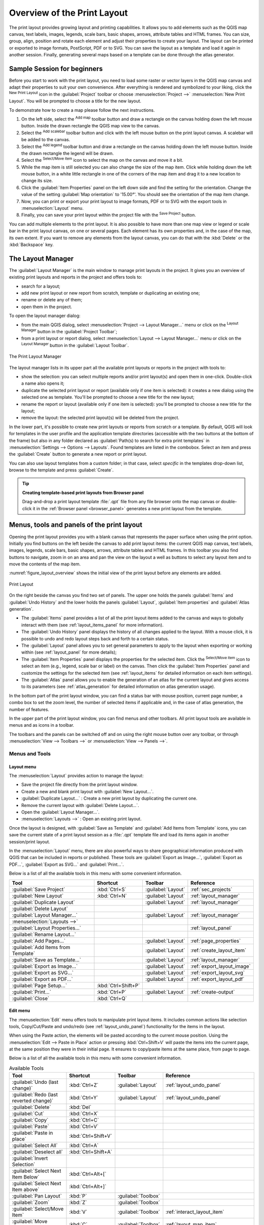 .. _overview_layout:

******************************
 Overview of the Print Layout
******************************

.. only:: html

   .. contents::
      :local:

The print layout provides growing layout and printing capabilities. It allows
you to add elements such as the QGIS map canvas, text labels, images, legends,
scale bars, basic shapes, arrows, attribute tables and HTML frames. You can size,
group, align, position and rotate each element and adjust their properties to
create your layout. The layout can be printed or exported to image formats,
PostScript, PDF or to SVG.
You can save the layout as a template and load it again in another session.
Finally, generating several maps based on a template can be done through the atlas generator.


.. index:: Layout template, Map template

Sample Session for beginners
============================

Before you start to work with the print layout, you need to load some raster
or vector layers in the QGIS map canvas and adapt their properties to suit your
own convenience. After everything is rendered and symbolized to your liking,
click the |newLayout| :sup:`New Print Layout` icon in the :guilabel:`Project` toolbar
or choose :menuselection:`Project -->` |newLayout| :menuselection:`New Print Layout`.
You will be prompted to choose a title for the new layout.


To demonstrate how to create a map please follow the next instructions.

#. On the left side, select the |addMap| :sup:`Add map` toolbar button
   and draw a rectangle on the canvas holding down the left mouse button.
   Inside the drawn rectangle the QGIS map view to the canvas.
#. Select the |scaleBar| :sup:`Add scalebar` toolbar button
   and click with the left mouse button on the print layout canvas.
   A scalebar will be
   added to the canvas.
#. Select the |addLegend| :sup:`Add legend` toolbar button
   and draw a rectangle on the canvas holding down the left mouse button.
   Inside the drawn rectangle the legend will be drawn.
#. Select the |select| :sup:`Select/Move item` icon to select the map
   on the canvas and move it a bit.
#. While the map item is still selected you can also change the size of the map item.
   Click while holding down the left mouse button, in a white little
   rectangle in one of the corners of the map item and drag it to a new location
   to change its size.
#. Click the :guilabel:`Item Properties` panel on the left down side
   and find the setting for the orientation.
   Change the value of the setting :guilabel:`Map orientation` to '15.00°'.
   You should see the orientation of the map item change.
#. Now, you can print or export your print layout to image formats, PDF
   or to SVG with the export tools in :menuselection:`Layout` menu.
#. Finally, you can save your print layout within the project file
   with the |fileSave| :sup:`Save Project` button.


You can add multiple elements to the print layout.
It is also possible to have more than one map view or legend or scale bar
in the print layout canvas, on one or several pages.
Each element has its own properties and, in the case of the map, its own extent.
If you want to remove any elements from the layout canvas,
you can do that with the :kbd:`Delete` or the :kbd:`Backspace` key.


.. index:: Layout manager
.. _layout_manager:

The Layout Manager
==================

The :guilabel:`Layout Manager` is the main window to manage print layouts in the project.
It gives you an overview of existing print layouts and reports in the project
and offers tools to:

* search for a layout;
* add new print layout or new report from scratch, template
  or duplicating an existing one;
* rename or delete any of them;
* open them in the project.

To open the layout manager dialog:

* from the main QGIS dialog, select :menuselection:`Project --> Layout Manager...` menu
  or click on the |layoutManager| :sup:`Layout Manager` button in the :guilabel:`Project Toolbar`;
* from a print layout or report dialog, select :menuselection:`Layout --> Layout Manager...` menu
  or click on the |layoutManager| :sup:`Layout Manager` button in the :guilabel:`Layout Toolbar`.


.. _figure_layout_manager:

.. figure:: img/print_composer_manager.png
   :align: center

   The Print Layout Manager


The layout manager lists in its upper part all the available print layouts
or reports in the project with tools to:

* show the selection: you can select multiple reports and/or print layout(s)
  and open them in one-click.
  Double-click a name also opens it;
* duplicate the selected print layout or report (available only if one item is selected):
  it creates a new dialog using the selected one as template.
  You'll be prompted to choose a new title for the new layout;
* rename the report or layout (available only if one item is selected):
  you'll be prompted to choose a new title for the layout;
* remove the layout: the selected print layout(s) will be deleted from the project.

In the lower part, it's possible to create new print layouts or reports from
scratch or a template. By default, QGIS will look for templates in the user
profile and the application template directories (accessible with the two
buttons at the bottom of the frame) but also in any folder declared
as :guilabel:`Path(s) to search for extra print templates` in
:menuselection:`Settings --> Options --> Layouts`. Found templates are listed
in the combobox. Select an item and press the :guilabel:`Create` button to generate
a new report or print layout.

You can also use layout templates from a custom folder;
in that case, select *specific* in the templates drop-down list,
browse to the template and press :guilabel:`Create`.

.. tip:: **Creating template-based print layouts from Browser panel**

  Drag-and-drop a print layout template :file:`.qpt` file from any file browser
  onto the map canvas or double-click it in the :ref:`Browser panel <browser_panel>`
  generates a new print layout from the template.

.. Todo: Add a link to User profile section when it's ready

.. _print_composer_menus:

Menus, tools and panels of the print layout
=============================================

Opening the print layout provides you with a blank canvas that represents the
paper surface when using the print option. Initially you find buttons on the
left beside the canvas to add print layout items: the current QGIS map canvas,
text labels, images, legends, scale bars, basic shapes, arrows, attribute tables
and HTML frames. In this toolbar you also find buttons to navigate,
zoom in on an area and pan the view on the layout a well as buttons to
select any layout item and to move the contents of the map item.


:numref:`figure_layout_overview` shows the initial view of the print layout
before any elements are added.

.. _figure_layout_overview:

.. figure:: img/print_composer_blank.png
   :align: center
   :width: 100%

   Print Layout


On the right beside the canvas you find two set of panels.
The upper one holds the panels :guilabel:`Items` and :guilabel:`Undo History`
and the lower holds the panels :guilabel:`Layout`, :guilabel:`Item properties`
and :guilabel:`Atlas generation`.

* The :guilabel:`Items` panel provides a list of all the print layout items
  added to the canvas and ways to globally interact with them
  (see :ref:`layout_items_panel` for more information).
* The :guilabel:`Undo History` panel displays the history of all changes applied to the layout.
  With a mouse click, it is possible to undo and redo layout steps
  back and forth to a certain status.
* The :guilabel:`Layout` panel allows you to set general parameters to apply
  to the layout when exporting or working within (see :ref:`layout_panel` for more
  details);
* The :guilabel:`Item Properties` panel displays the properties for the selected
  item.
  Click the |select| :sup:`Select/Move item` icon to select an item
  (e.g., legend, scale bar or label) on the canvas.
  Then click the :guilabel:`Item Properties` panel and customize the settings for the selected item
  (see :ref:`layout_items` for detailed information on each item settings).
* The :guilabel:`Atlas` panel allows you to enable the generation of an atlas
  for the current layout and gives access to its parameters
  (see :ref:`atlas_generation` for detailed information on atlas generation usage).


In the bottom part of the print layout window, you can find a status bar
with mouse position, current page number, a combo box to set the zoom level,
the number of selected items if applicable and, in the case of atlas generation, the number of features.

In the upper part of the print layout window, you can find menus and other toolbars.
All print layout tools are available in menus and as icons in a toolbar.

The toolbars and the panels can be switched off and on
using the right mouse button over any toolbar,
or through :menuselection:`View --> Toolbars -->` or :menuselection:`View --> Panels -->`.


.. index::
   single: Print layout; Tools

.. _layout_tools:

Menus and Tools
---------------

Layout menu
...........

The :menuselection:`Layout` provides action to manage the layout:

* Save the project file directly from the print layout window.
* Create a new and blank print layout with |newLayout| :guilabel:`New Layout...`.
* |duplicateLayout| :guilabel:`Duplicate Layout...` : Create a new print layout
  by duplicating the current one.
* Remove the current layout with |deleteSelected| :guilabel:`Delete Layout...`.
* Open the |layoutManager| :guilabel:`Layout Manager...`.
* :menuselection:`Layouts -->` : Open an existing print layout.

Once the layout is designed, with |fileSaveAs| :guilabel:`Save as Template`
and |fileOpen| :guilabel:`Add Items from Template` icons, you can save
the current state of a print layout session as a :file:`.qpt` template file
and load its items again in another session/print layout.

In the :menuselection:`Layout` menu, there are also powerful ways
to share geographical information produced with QGIS
that can be included in reports or published.
These tools are |saveMapAsImage| :guilabel:`Export as Image...`,
|saveAsPDF| :guilabel:`Export as PDF...`, |saveAsSVG| :guilabel:`Export as SVG...`
and |filePrint| :guilabel:`Print...`.

Below is a list of all the available tools in this menu
with some convenient information.

================================================= ========================== ========================== =====================================
 Tool                                              Shortcut                   Toolbar                    Reference
================================================= ========================== ========================== =====================================
 |fileSave| :guilabel:`Save Project`               :kbd:`Ctrl+S`              :guilabel:`Layout`         :ref:`sec_projects`
 |newLayout| :guilabel:`New Layout`                :kbd:`Ctrl+N`              :guilabel:`Layout`         :ref:`layout_manager`
 |duplicateLayout| :guilabel:`Duplicate Layout`                               :guilabel:`Layout`         :ref:`layout_manager`
 |deleteSelected| :guilabel:`Delete Layout`
 |layoutManager| :guilabel:`Layout Manager...`                                :guilabel:`Layout`         :ref:`layout_manager`
 :menuselection:`Layouts -->`
 :guilabel:`Layout Properties...`                                                                        :ref:`layout_panel`
 :guilabel:`Rename Layout...`
 |newPage| :guilabel:`Add Pages...`                                           :guilabel:`Layout`         :ref:`page_properties`
 |fileOpen| :guilabel:`Add Items from Template`                               :guilabel:`Layout`         :ref:`create_layout_item`
 |fileSaveAs| :guilabel:`Save as Template...`                                 :guilabel:`Layout`         :ref:`layout_manager`
 |saveMapAsImage| :guilabel:`Export as Image...`                              :guilabel:`Layout`         :ref:`export_layout_image`
 |saveAsSVG| :guilabel:`Export as SVG...`                                     :guilabel:`Layout`         :ref:`export_layout_svg`
 |saveAsPDF| :guilabel:`Export as PDF...`                                     :guilabel:`Layout`         :ref:`export_layout_pdf`
 :guilabel:`Page Setup...`                         :kbd:`Ctrl+Shift+P`
 |filePrint| :guilabel:`Print...`                  :kbd:`Ctrl+P`              :guilabel:`Layout`         :ref:`create-output`
 :guilabel:`Close`                                 :kbd:`Ctrl+Q`
================================================= ========================== ========================== =====================================

Edit menu
.........

The :menuselection:`Edit` menu offers tools to manipulate print layout items.
It includes common actions like selection tools, Copy/Cut/Paste and undo/redo
(see :ref:`layout_undo_panel`) functionality for the items in the layout.

When using the Paste action, the elements will be pasted according to the current mouse position.
Using the :menuselection:`Edit --> Paste in Place` action
or pressing :kbd:`Ctrl+Shift+V` will paste the items into the current page,
at the same position they were in their initial page.
It ensures to copy/paste items at the same place, from page to page.

Below is a list of all the available tools in this menu
with some convenient information.

.. csv-table:: Available Tools
   :header: "Tool", "Shortcut", "Toolbar", "Reference"
   :widths: 30, 17, 10, 33

   "|undo| :guilabel:`Undo (last change)`", ":kbd:`Ctrl+Z`", ":guilabel:`Layout`", ":ref:`layout_undo_panel`"
   "|redo| :guilabel:`Redo (last reverted change)`", ":kbd:`Ctrl+Y`", ":guilabel:`Layout`", ":ref:`layout_undo_panel`"
   "|deleteSelected| :guilabel:`Delete`", ":kbd:`Del`"
   "|editCut| :guilabel:`Cut`", ":kbd:`Ctrl+X`"
   "|editCopy| :guilabel:`Copy`", ":kbd:`Ctrl+C`"
   "|editPaste| :guilabel:`Paste`", ":kbd:`Ctrl+V`"
   ":guilabel:`Paste in place`", ":kbd:`Ctrl+Shift+V`"
   "|selectAll| :guilabel:`Select All`", ":kbd:`Ctrl+A`"
   "|deselectAll| :guilabel:`Deselect all`", ":kbd:`Ctrl+Shift+A`"
   "|invertSelection| :guilabel:`Invert Selection`"
   ":guilabel:`Select Next Item Below`", ":kbd:`Ctrl+Alt+[`"
   ":guilabel:`Select Next Item above`", ":kbd:`Ctrl+Alt+]`"
   "|pan| :guilabel:`Pan Layout`", ":kbd:`P`", ":guilabel:`Toolbox`"
   "|zoomToArea| :guilabel:`Zoom`", ":kbd:`Z`", ":guilabel:`Toolbox`"
   "|select| :guilabel:`Select/Move Item`", ":kbd:`V`", ":guilabel:`Toolbox`", ":ref:`interact_layout_item`"
   "|moveItemContent| :guilabel:`Move Content`", ":kbd:`C`", ":guilabel:`Toolbox`", ":ref:`layout_map_item`"
   "|editNodesShape| :guilabel:`Edit Nodes Item`", "", ":guilabel:`Toolbox`", ":ref:`layout_node_based_shape_item`"


View menu
.........

The :menuselection:`View` menu  gives access to navigation tools
and helps to configure general behavior of the print layout.
Beside the common zoom tools, you have means to:

* |refresh| :sup:`Refresh view` (if you find the view in an inconsistent state);
* enable a :ref:`grid <grid_guides>` you could snap items to when moving or creating them.
  Grids setting is done in :menuselection:`Settings --> Layout Options...`
  or in the :ref:`Layout Panel <layout_panel>`;
* enable :ref:`guides <grid_guides>` you could snap items to when moving or creating them.
  Guides are red lines that you can create by clicking in the ruler
  (above or at the left side of the layout) and drag and drop to the desired location;
* :guilabel:`Smart Guides`: uses other layout items as guides to dynamically snap to
  as you move or reshape an item;
* :guilabel:`Clear Guides` to remove all current guides;
* :guilabel:`Show Bounding box` around the items to better identify your selection;
* :guilabel:`Show Rules` around the layout;
* :guilabel:`Show Pages` or set up pages to transparent.
  Often layout is used to create non-print layouts, e.g. for inclusion in presentations or other documents,
  and it's desirable to export the composition using a totally transparent background.
  It's sometimes referred to as "infinite canvas" in other editing packages.

In the print layout, you can change the zoom level using the mouse wheel
or the slider and combo box in the status bar.
If you need to switch to pan mode while working in the layout area,
you can hold the :kbd:`Spacebar` or the mouse wheel.
With :kbd:`Ctrl+Spacebar`, you can temporarily switch to Zoom In mode,
and with :kbd:`Ctrl+Alt+Spacebar`, to Zoom Out mode.

Panels and toolbars can be enabled from the :menuselection:`View -->` menu.
To maximise the space available to interact with a composition
you can check the |checkbox| :menuselection:`View --> Toggle Panel Visibility` option
or press :kbd:`Ctrl+Tab`;
all panels are hidden and only previously visible panels are restored when unchecked.

It's also possible to switch to a full screen mode to have more space to interact with
by pressing :kbd:`F11` or using :menuselection:`View -->` |checkbox| :guilabel:`Toggle Full Screen`.

================================================= ========================== ========================== =====================================
 Tool                                              Shortcut                   Toolbar                    Reference
================================================= ========================== ========================== =====================================
 |refresh| :guilabel:`Refresh`                     :kbd:`F5`                  :guilabel:`Navigation`
 :menuselection:`Preview -->`
 |zoomIn| :guilabel:`Zoom In`                      :kbd:`Ctrl++`              :guilabel:`Navigation`
 |zoomOut| :guilabel:`Zoom Out`                    :kbd:`Ctrl+-`              :guilabel:`Navigation`
 |zoomActual| :guilabel:`Zoom to 100%`             :kbd:`Ctrl+1`              :guilabel:`Navigation`
 |zoomFullExtent| :guilabel:`Zoom Full`            :kbd:`Ctrl+0`              :guilabel:`Navigation`
 :guilabel:`Zoom to Width`
 |vectorGrid| :guilabel:`Show Grid`                :kbd:`Ctrl+'`                                         :ref:`grid_guides`
 |unchecked| :guilabel:`Snap to Grid`              :kbd:`Ctrl+Shift+'`                                   :ref:`grid_guides`
 |checkbox| :guilabel:`Show Guides`                :kbd:`Ctrl+;`                                         :ref:`grid_guides`
 |checkbox| :guilabel:`Snap to Guides`             :kbd:`Ctrl+Shift+;`                                   :ref:`grid_guides`
 |checkbox| :guilabel:`Smart Guides`               :kbd:`Ctrl+Alt+;`
 :guilabel:`Manage Guides...`                      \                          \                          :ref:`layout_guides_panel`
 :guilabel:`Clear Guides`                          \                          \                          :ref:`layout_guides_panel`
 |checkbox| :guilabel:`Show Rulers`                :kbd:`Ctrl+R`
 |checkbox| :guilabel:`Show Bounding Boxes`        :kbd:`Ctrl+Shift+B`
 |checkbox| :guilabel:`Show Pages`
 :menuselection:`Toolbars -->`                      \                         \                          :ref:`sec_panels_and_toolbars`
 :menuselection:`Panels -->`                        \                         \                          :ref:`sec_panels_and_toolbars`
 |unchecked| :guilabel:`Toggle Full Screen`        :kbd:`F11`                 \                          :ref:`view_menu`
 |unchecked| :guilabel:`Toggle Panel Visibility`   :kbd:`Ctrl+Tab`            \                          :ref:`view_menu`
================================================= ========================== ========================== =====================================

Items menu
..........

The :menuselection:`Items` helps you configure items' position in the layout
and the relations between them (see :ref:`interact_layout_item`).

================================================= ========================== ========================== ==========================
 Tool                                              Shortcut                   Toolbar                    Reference
================================================= ========================== ========================== ==========================
 |groupItems| :guilabel:`Group`                    :kbd:`Ctrl+G`              :guilabel:`Actions`        :ref:`group_items`
 |ungroupItems| :guilabel:`Ungroup`                :kbd:`Ctrl+Shift+G`        :guilabel:`Actions`        :ref:`group_items`
 |raiseItems| :guilabel:`Raise`                    :kbd:`Ctrl+]`              :guilabel:`Actions`        :ref:`align_items`
 |lowerItems| :guilabel:`Lower`                    :kbd:`Ctrl+[`              :guilabel:`Actions`        :ref:`align_items`
 |moveItemsToTop| :guilabel:`Bring to Front`       :kbd:`Ctrl+Shift+]`        :guilabel:`Actions`        :ref:`align_items`
 |moveItemsToBottom| :guilabel:`Send to Back`      :kbd:`Ctrl+Shift+[`        :guilabel:`Actions`        :ref:`align_items`
 |locked| :guilabel:`Lock Selected Items`          :kbd:`Ctrl+L`              :guilabel:`Actions`        :ref:`lock_items`
 |unlocked| :guilabel:`Unlock All`                 :kbd:`Ctrl+Shift+L`        :guilabel:`Actions`        :ref:`lock_items`
 :menuselection:`Align Items -->`                                             :guilabel:`Actions`        :ref:`align_items`
 :menuselection:`Distribute Items -->`                                        :guilabel:`Actions`        :ref:`move_resize`
 :menuselection:`Resize -->`                                                  :guilabel:`Actions`        :ref:`move_resize`
================================================= ========================== ========================== ==========================

Add Item menu
.............

These are tools to create layout items. 
Each of them is deeply described in :ref:`layout_items` chapter.

========================================================= ======================== =====================================
 Tool                                                      Toolbar                    Reference
========================================================= ======================== =====================================
 |addMap| :guilabel:`Add Map`                              :guilabel:`Toolbox`        :ref:`layout_map_item`
 |add3DMap| :guilabel:`Add 3D Map`                         :guilabel:`Toolbox`        :ref:`layout_map3d_item`
 |addImage| :guilabel:`Add Picture`                        :guilabel:`Toolbox`        :ref:`layout_picture_item`
 |label| :guilabel:`Add Label`                             :guilabel:`Toolbox`        :ref:`layout_label_item`
 :menuselection:`Add Dynamic Text -->`                                                :ref:`The Label Item <layout_label_main_properties>`
 |addLegend| :guilabel:`Add Legend`                        :guilabel:`Toolbox`        :ref:`layout_legend_item`
 |scaleBar| :guilabel:`Add Scale Bar`                      :guilabel:`Toolbox`        :ref:`layout_scalebar_item`
 |northArrow| :guilabel:`Add North Arrow`                  :guilabel:`Toolbox`        :ref:`layout_northarrow_item`
 |addBasicShape| :menuselection:`Add Shape -->`            :guilabel:`Toolbox`        :ref:`layout_basic_shape_item`
 |addBasicRectangle| :menuselection:`--> Add Rectangle`    :guilabel:`Toolbox`        :ref:`layout_basic_shape_item`
 |addBasicCircle| :menuselection:`--> Add Ellipse`         :guilabel:`Toolbox`        :ref:`layout_basic_shape_item`
 |addBasicTriangle| :menuselection:`--> Add Triangle`      :guilabel:`Toolbox`        :ref:`layout_basic_shape_item`
 |addMarker| :guilabel:`Add Marker`                        :guilabel:`Toolbox`        :ref:`layout_marker_item`
 |addArrow| :guilabel:`Add Arrow`                          :guilabel:`Toolbox`        :ref:`layout_arrow_item`
 |addNodesShape| :menuselection:`Add Node Item -->`        :guilabel:`Toolbox`        :ref:`layout_node_based_shape_item`
 |addPolygon| :menuselection:`--> Add Polygon`             :guilabel:`Toolbox`        :ref:`layout_node_based_shape_item`
 |addPolyline| :menuselection:`--> Add Polyline`           :guilabel:`Toolbox`        :ref:`layout_node_based_shape_item`
 |addHtml| :guilabel:`Add HTML`                            :guilabel:`Toolbox`        :ref:`layout_html_item`
 |addTable| :guilabel:`Add Attribute Table`                :guilabel:`Toolbox`        :ref:`layout_attribute_table_item`
 |addManualTable| :guilabel:`Add Fixed Table`              :guilabel:`Toolbox`        :ref:`layout_fixed_table_item`
 |elevationProfile| :guilabel:`Add Elevation Profile`      :guilabel:`Toolbox`        :ref:`layout_elevation_profile_item`
========================================================= ======================== =====================================


Atlas menu
..........

======================================================== ========================== ========================== =====================================
 Tool                                                     Shortcut                   Toolbar                    Reference
======================================================== ========================== ========================== =====================================
 |atlas| :guilabel:`Preview Atlas`                        :kbd:`Ctrl+ALt+/`          :guilabel:`Atlas`          :ref:`atlas_preview`
 |atlasFirst| :guilabel:`First Feature`                   :kbd:`Ctrl+<`              :guilabel:`Atlas`          :ref:`atlas_preview`
 |atlasPrev| :guilabel:`Previous Feature`                 :kbd:`Ctrl+,`              :guilabel:`Atlas`          :ref:`atlas_preview`
 |atlasNext| :guilabel:`Next Feature`                     :kbd:`Ctrl+.`              :guilabel:`Atlas`          :ref:`atlas_preview`
 |atlasLast| :guilabel:`Last feature`                     :kbd:`Ctrl+>`              :guilabel:`Atlas`          :ref:`atlas_preview`
 |filePrint| :guilabel:`Print Atlas...`                                              :guilabel:`Atlas`          :ref:`atlas_preview`
 |saveMapAsImage| :guilabel:`Export Atlas as Images...`                              :guilabel:`Atlas`          :ref:`atlas_preview`
 |saveAsSVG| :guilabel:`Export Atlas as SVG...`                                      :guilabel:`Atlas`          :ref:`atlas_preview`
 |saveAsPDF| :guilabel:`Export Atlas as PDF...`                                      :guilabel:`Atlas`          :ref:`atlas_preview`
 |atlasSettings| :guilabel:`Atlas Settings`                                          :guilabel:`Atlas`          :ref:`atlas_generation`
======================================================== ========================== ========================== =====================================


Settings Menu
.............

The :menuselection:`Settings --> Layout Options...` menu is a shortcut
to :menuselection:`Settings --> Options --> Layouts` menu of QGIS main canvas.
Here, you can set some options that will be used as default on any new print layout:

* :guilabel:`Layout defaults` let you specify the default font to use;
* With :guilabel:`Grid appearance`, you can set the grid style and its color.
  There are three types of grid: **Dots**, **Solid** lines and **Crosses**;
* :guilabel:`Grid and guide defaults` defines spacing, offset and tolerance of the grid
  (see :ref:`grid_guides` for more details);
* :guilabel:`Layout Paths`: to manage list of custom paths to search print templates.

The :menuselection:`Settings --> Keyboard Shortcuts...` menu allows you
to use the :ref:`shortcuts manager <shortcuts>` in the print layout interface.

Contextual menus
................

Depending on where you right-click in the print layout dialog,
you open a contextual menu with various features:

* Right-click on the menu bar or any toolbar and you get the list of layout
  panels and toolbars you can enable or disable in one-click.
* Right-click over a ruler and you can |checkbox| :guilabel:`Show Guides`,
  |checkbox| :guilabel:`Snap to Guides`, :guilabel:`Manage Guides...`
  opening the :ref:`Guides panel <layout_guides_panel>` or :guilabel:`Clear Guides`.
  It's also possible to hide the rulers.
* Right-click in the print layout canvas and:

  * You'll be able to :guilabel:`Undo` and :guilabel:`Redo` recent changes,
    or :guilabel:`Paste` any copied item (only available if no item is selected).
  * If you click over a page, you can additionally access the current :ref:`Page Properties <page_properties>` panel
    or :guilabel:`Remove Page`.
  * If you click on a selected item then you can cut or copy it
    as well as open the :ref:`Item Properties <layout_item_options>` panel.
  * If more than one item are selected, then you can either group them and/or
    ungroup if at least one group is already in the selection.
* Right-click inside a text box or spinbox widget of any layout panel
  provides edit options to manipulate its content.


.. _layout_panel:

The Layout Panel
-----------------

In the :guilabel:`Layout` panel, you can define the global settings of your print layout.

.. _figure_composition:

.. figure:: img/composition_settings.png
   :align: center

   Layout Settings in the Print Layout

.. _reference_map:

General settings
................

In a print layout, you can use more than one map item.
The :guilabel:`Reference map` represents the map item to use as the layout's master map.
It's assigned as long as there's a map item in the layout.
The layout will use this map in any of their properties and variables calculating units or scale.
This includes exporting the print layout to georeferenced formats.

Moreover, new layout items such as scale bar, legend or north arrow
have by default their settings (orientation, displayed layers, scale, ...)
bound to the map item they are drawn over,
and fall back to the reference map if there is no overlapping map.

.. _grid_guides:

Guides and Grid
...............

You can put some reference marks on your paper sheet to help you accurately place some items.
These marks can be:

* simple horizontal or vertical lines (called **Guides**) put at the position you want
  (see :ref:`layout_guides_panel` for guides creation).
* or regular **Grid**: a network of horizontal and vertical lines
  superimposed over the layout.

Settings like :guilabel:`Grid spacing` or :guilabel:`Grid offset` can be adjusted in this group
as well as the :guilabel:`Snap tolerance` to use for items.
The tolerance is the maximum distance below which the mouse cursor is snapped to a grid or a guide,
while moving, resizing or creating an item.

Whether grid or guides should be shown is set in :menuselection:`View` menu.
There, you can also decide if they might be used to snap layout items.
When both a grid line and a guide line are within tolerance of a point,
guides will always take precedence - since they have been manually set
(hence, assumption that they have been explicitly placed at highly desirable snapping locations,
and should be selected over the general grid).

.. note::

  In the :menuselection:`Settings --> Layout Options` menu,
  you can also set the grid and guides parameters exposed above.
  However, these options will only apply as defaults to new print layouts.

.. _layout_export_settings:

Export settings
...............

You can define a resolution to use for all exported maps in :guilabel:`Export resolution`.
This setting can then be overridden each time you export a map.

Because of some advanced rendering options (:ref:`blending mode <blend-modes>`,
:ref:`effects <draw_effects>`...), a layout item may need rasterization
in order to be exported correctly.
QGIS will individually rasterize it without forcing every other item to also be rasterized.
This allows printing or saving as PostScript or PDF to keep items as much as possible as vectors,
e.g. a map item with layer opacity won't force labels, scale bars, etc to be rasterized too.
You can however:

* force all the items to be rasterized checking the |checkbox| :guilabel:`Print as raster` box;
* or use the opposite option, i.e. :guilabel:`Always export as vectors`,
  to force the export to keep items as vectors when exported to a compatible format.
  Note that in some cases, this could cause the output to look different to layout.

Where the format makes it possible (e.g., :file:`.TIF`, :file:`.PDF`)
exporting a print layout results by default in a georeferenced file
(based on the :guilabel:`Reference map` item in the :guilabel:`General settings` group).
For other formats, georeferenced output requires you to generate a world file
by checking |checkbox| :guilabel:`Save world file`.
The world file is created beside the exported map(s),
has the name of the page output with the reference map item
and contains information to georeference it easily.


Resize layout to content
........................

Using the :guilabel:`Resize page` tool in this group, you create a unique page composition
whose extent covers the current contents of the print layout
(with some optional :guilabel:`margins` around the cropped bounds).

Note that this behavior is different from the :ref:`crop to content <crop_to_content>` option
in that all the items are placed on a real and unique page in replacement of all the existing pages.

Variables
.........

The :guilabel:`Variables` lists all the variables available
at the layout's level (which includes all global and project's variables).

It also allows the user to manage layout-level variables.
Click the |symbologyAdd| button to add a new custom layout-level variable.
Likewise, select a custom layout-level variable from the list
and click the |symbologyRemove| button to remove it.

More information on variables usage in the :ref:`General Tools <general_tools_variables>` section.

.. _figure_composition_variables:

.. figure:: img/composition_variables.png
   :align: center

   Variables Editor in the Print Layout


.. index:: Layout pages, Page properties
.. _page_properties:

Working with the page properties
--------------------------------

A layout can be composed of several pages.
For instance, a first page can show a map canvas,
and a second page can show the attribute table associated with a layer,
while a third one shows an HTML frame linking to your organization website.
Or you can add many types of items on each page.

Adding a new page
.................

Futhermore, a layout can be made using different size and/or orientation of pages.
To add a page, select the |newPage| :guilabel:`Add Pages...` tool
from the :menuselection:`Layout` menu or :guilabel:`Layout Toolbar`.
The :guilabel:`Insert Pages` dialog opens and you are asked to fill:

* the number of pages to insert;
* the position of the page(s): before or after a given page or at the end of the print layout;
* The :guilabel:`Page size`: it could be of a preset format page
  (``A4``, ``B0``, ``Legal``, ``Letter``, ``ANSI A``, ``Arch A`` and their derivatives
  as well as a resolution type, such as ``1920x1080`` or ``1024x768``)
  with associated :guilabel:`Orientation` (Portrait or Landscape).
  
  The page size can also be of a ``custom`` format;
  In that case, you'd need to enter its :guilabel:`Width` and :guilabel:`Height`
  (with locked size ratio if needed) and select the unit to use
  among ``mm``, ``cm``, ``px``, ``pt``, ``in``, ``ft``...
  Conversion of entered values is automatically applied when switching
  from one unit to another.

.. _figure_layout_new_page:

.. figure:: img/insert_page.png
   :align: center

   Creating a new page in the Print Layout


Updating page properties
........................

Any page can be later customized through the Page :guilabel:`Item Properties` panel.
To access a page's properties, left-click on an empty section of the page
or right-click on a page and select :guilabel:`Page Properties...`.
The :guilabel:`Item Properties` panel opens with settings such as:

* for layouts with several pages, it displays the active page number
  and the count of available pages
* the :guilabel:`Page size` frame described above.
  You can modify each property using the data defined override options
  (see :ref:`atlas_data_defined_override` for a use case); 
* the |unchecked| :guilabel:`Exclude page from exports` to control whether
  the current page with its content should be included in the :ref:`layout output <create-output>`;
* the :guilabel:`Background` of the current page using the :ref:`color <color-selector>`
  or :ref:`symbol <symbol-selector>` you want.

.. _figure_layout_page:

.. figure:: img/page_properties.png
   :align: center

   Page properties dialog


.. index:: Guides, Smart guides
.. _layout_guides_panel:

The Guides Panel
----------------

Guides are vertical or horizontal line references you can place on a layout page
to assist you on items placement, when creating, moving or resizing them.
To be active, guides require the :menuselection:`View --> Show Guides`
and :menuselection:`View --> Snap to Guides` options to be checked.
To create a guide, there are two different methods:

* if the :menuselection:`View --> Show Rulers` option is set, drag out a ruler
  and release the mouse button within the page area, at the desired position.
* for more precision, use the :guilabel:`Guides` panel from the :menuselection:`View --> Toolbox -->`
  or by selecting :guilabel:`Manage guides for page...` from the page's contextual menu.

.. _figure_layout_guides_panel:

.. figure:: img/guides_panel.png
   :align: center

   The Guides panel

The :guilabel:`Guides` panel allows creation of snap lines at specific locations:

#. Select the :guilabel:`Page` you'd like to add the guides to
#. Click the |symbologyAdd| :sup:`Add new guide` button and enter the coordinates
   of the horizontal or vertical line. The origin is at the top left corner.
   Different units are available for this.

   The panel also allows adjusting the position of existing guides to exact coordinates:
   double-click and replace the value.
#. The :guilabel:`Guides` panel lists only the items for the current page.
   It allows creation or removal of guides only in the current page.
   However, you can use the :guilabel:`Apply to All Pages` button to replicate
   the guide configuration of the current page to the other pages in the layout.
#. To delete a guide, select it and press the |symbologyRemove| :sup:`Remove selected guide` button.
   Use :guilabel:`Clear All Guides` to remove all the guides in the current page.

.. tip:: **Snapping to existing layout items**

  Other than guides and grids, you can use existing items as snapping references
  when moving, resizing or creating new items; these are called **smart guides**
  and require :menuselection:`View --> Smart Guides` option to be checked.
  Anytime the mouse pointer is close to an item's bound, a snapping cross appears.


.. _layout_items_panel:

The Items Panel
---------------

The :guilabel:`Items` panel offers some options to manage selection
and visibility of items.
All the items added to the print layout canvas (including :ref:`items group <group_items>`)
are shown in a list and selecting an item makes the corresponding row selected in the list
as well as selecting a row does select the corresponding item in the print layout canvas.
This is thus a handy way to select an item placed behind another one.
Note that a selected row is shown as bold.

For any selected item, you can :

* |showAllLayers| set it visible or not;
* |locked| lock or unlock its position;
* sort its Z position. You can move up and down each item in the list with a click and drag.
  The upper item in the list will be brought to the foreground in the print layout canvas.
  By default, a newly created item is placed in the foreground.
* change the item ID by double-clicking the text;
* right-click an item and select whether to copy or delete it
  or open its :ref:`properties panel <layout_item_options>`.

Once you have found the correct position for an item,
you can lock it by ticking the box in |locked| column.
Locked items are **not** selectable on the canvas.
Locked items can be unlocked by selecting the item in the :menuselection:`Items` panel
and unchecking the tickbox or you can use the icons on the toolbar.


.. index:: Revert layout actions
.. _layout_undo_panel:

The Undo History Panel: Revert and Restore actions
--------------------------------------------------

During the layout process, it is possible to revert and restore changes.
This can be done with the revert and restore tools available
in the :guilabel:`Edit` menu, the :guilabel:`Layout` toolbar or the contextual menu
any time you right-click in the print layout area:

* |undo| :sup:`Revert last change`
* |redo| :sup:`Restore last change`

This can also be done by mouse click within the :guilabel:`Undo history` panel
(see :numref:`figure_layout`).
The History panel lists the last actions done within the print layout.
Select the point you want to revert to and once you do a new action
all the actions done after the selected one will be removed.

.. _figure_layout:

.. figure:: img/command_hist.png
   :align: center

   Undo History in the Print Layout


.. Substitutions definitions - AVOID EDITING PAST THIS LINE
   This will be automatically updated by the find_set_subst.py script.
   If you need to create a new substitution manually,
   please add it also to the substitutions.txt file in the
   source folder.

.. |add3DMap| image:: /static/common/mActionAdd3DMap.png
   :width: 1.5em
.. |addArrow| image:: /static/common/mActionAddArrow.png
   :width: 1.5em
.. |addBasicCircle| image:: /static/common/mActionAddBasicCircle.png
   :width: 1.5em
.. |addBasicRectangle| image:: /static/common/mActionAddBasicRectangle.png
   :width: 1.5em
.. |addBasicShape| image:: /static/common/mActionAddBasicShape.png
   :width: 1.5em
.. |addBasicTriangle| image:: /static/common/mActionAddBasicTriangle.png
   :width: 1.5em
.. |addHtml| image:: /static/common/mActionAddHtml.png
   :width: 1.5em
.. |addImage| image:: /static/common/mActionAddImage.png
   :width: 1.5em
.. |addLegend| image:: /static/common/mActionAddLegend.png
   :width: 1.5em
.. |addManualTable| image:: /static/common/mActionAddManualTable.png
   :width: 1.5em
.. |addMap| image:: /static/common/mActionAddMap.png
   :width: 1.5em
.. |addMarker| image:: /static/common/mActionAddMarker.png
   :width: 1.5em
.. |addNodesShape| image:: /static/common/mActionAddNodesShape.png
   :width: 1.5em
.. |addPolygon| image:: /static/common/mActionAddPolygon.png
   :width: 1.5em
.. |addPolyline| image:: /static/common/mActionAddPolyline.png
   :width: 1.5em
.. |addTable| image:: /static/common/mActionAddTable.png
   :width: 1.5em
.. |atlas| image:: /static/common/mIconAtlas.png
   :width: 1.5em
.. |atlasFirst| image:: /static/common/mActionAtlasFirst.png
   :width: 1.5em
.. |atlasLast| image:: /static/common/mActionAtlasLast.png
   :width: 1.5em
.. |atlasNext| image:: /static/common/mActionAtlasNext.png
   :width: 1.5em
.. |atlasPrev| image:: /static/common/mActionAtlasPrev.png
   :width: 1.5em
.. |atlasSettings| image:: /static/common/mActionAtlasSettings.png
   :width: 1.5em
.. |checkbox| image:: /static/common/checkbox.png
   :width: 1.3em
.. |deleteSelected| image:: /static/common/mActionDeleteSelected.png
   :width: 1.5em
.. |deselectAll| image:: /static/common/mActionDeselectAll.png
   :width: 1.5em
.. |duplicateLayout| image:: /static/common/mActionDuplicateLayout.png
   :width: 1.5em
.. |editCopy| image:: /static/common/mActionEditCopy.png
   :width: 1.5em
.. |editCut| image:: /static/common/mActionEditCut.png
   :width: 1.5em
.. |editNodesShape| image:: /static/common/mActionEditNodesShape.png
   :width: 1.5em
.. |editPaste| image:: /static/common/mActionEditPaste.png
   :width: 1.5em
.. |elevationProfile| image:: /static/common/mActionElevationProfile.png
   :width: 1.5em
.. |fileOpen| image:: /static/common/mActionFileOpen.png
   :width: 1.5em
.. |filePrint| image:: /static/common/mActionFilePrint.png
   :width: 1.5em
.. |fileSave| image:: /static/common/mActionFileSave.png
   :width: 1.5em
.. |fileSaveAs| image:: /static/common/mActionFileSaveAs.png
   :width: 1.5em
.. |groupItems| image:: /static/common/mActionGroupItems.png
   :width: 1.5em
.. |invertSelection| image:: /static/common/mActionInvertSelection.png
   :width: 1.5em
.. |label| image:: /static/common/mActionLabel.png
   :width: 1.5em
.. |layoutManager| image:: /static/common/mActionLayoutManager.png
   :width: 1.5em
.. |locked| image:: /static/common/locked.png
   :width: 1.5em
.. |lowerItems| image:: /static/common/mActionLowerItems.png
   :width: 1.5em
.. |moveItemContent| image:: /static/common/mActionMoveItemContent.png
   :width: 1.5em
.. |moveItemsToBottom| image:: /static/common/mActionMoveItemsToBottom.png
   :width: 1.5em
.. |moveItemsToTop| image:: /static/common/mActionMoveItemsToTop.png
   :width: 1.5em
.. |newLayout| image:: /static/common/mActionNewLayout.png
   :width: 1.5em
.. |newPage| image:: /static/common/mActionNewPage.png
   :width: 1.5em
.. |northArrow| image:: /static/common/north_arrow.png
   :width: 1.5em
.. |pan| image:: /static/common/mActionPan.png
   :width: 1.5em
.. |raiseItems| image:: /static/common/mActionRaiseItems.png
   :width: 1.5em
.. |redo| image:: /static/common/mActionRedo.png
   :width: 1.5em
.. |refresh| image:: /static/common/mActionRefresh.png
   :width: 1.5em
.. |saveAsPDF| image:: /static/common/mActionSaveAsPDF.png
   :width: 1.5em
.. |saveAsSVG| image:: /static/common/mActionSaveAsSVG.png
   :width: 1.5em
.. |saveMapAsImage| image:: /static/common/mActionSaveMapAsImage.png
   :width: 1.5em
.. |scaleBar| image:: /static/common/mActionScaleBar.png
   :width: 1.5em
.. |select| image:: /static/common/mActionSelect.png
   :width: 1.5em
.. |selectAll| image:: /static/common/mActionSelectAll.png
   :width: 1.5em
.. |showAllLayers| image:: /static/common/mActionShowAllLayers.png
   :width: 1.5em
.. |symbologyAdd| image:: /static/common/symbologyAdd.png
   :width: 1.5em
.. |symbologyRemove| image:: /static/common/symbologyRemove.png
   :width: 1.5em
.. |unchecked| image:: /static/common/unchecked.png
   :width: 1.3em
.. |undo| image:: /static/common/mActionUndo.png
   :width: 1.5em
.. |ungroupItems| image:: /static/common/mActionUngroupItems.png
   :width: 1.5em
.. |unlocked| image:: /static/common/unlocked.png
   :width: 1.5em
.. |vectorGrid| image:: /static/common/vector_grid.png
   :width: 1.5em
.. |zoomActual| image:: /static/common/mActionZoomActual.png
   :width: 1.5em
.. |zoomFullExtent| image:: /static/common/mActionZoomFullExtent.png
   :width: 1.5em
.. |zoomIn| image:: /static/common/mActionZoomIn.png
   :width: 1.5em
.. |zoomOut| image:: /static/common/mActionZoomOut.png
   :width: 1.5em
.. |zoomToArea| image:: /static/common/mActionZoomToArea.png
   :width: 1.5em
